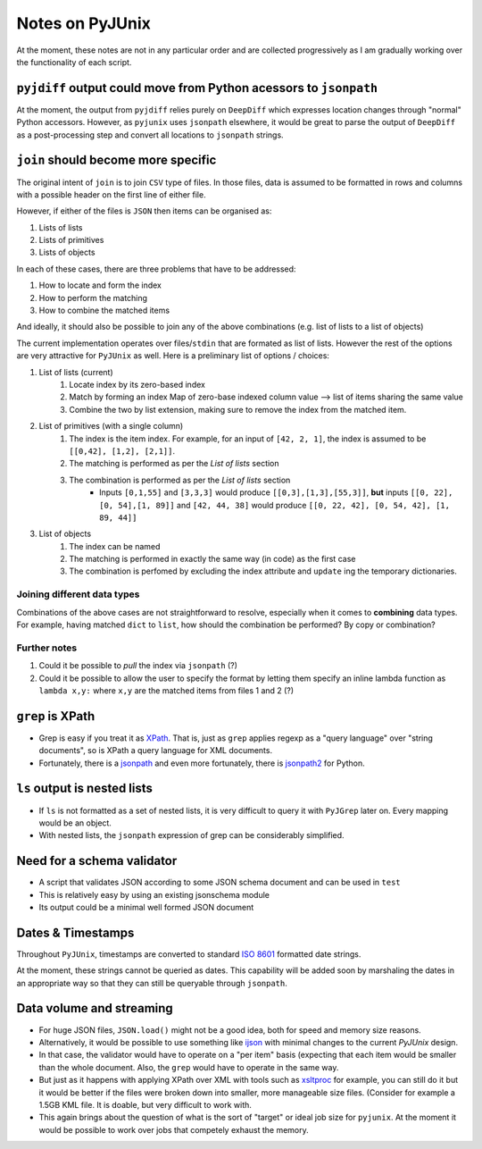 Notes on PyJUnix
================

At the moment, these notes are not in any particular order and are collected progressively as I am gradually 
working over the functionality of each script. 


``pyjdiff`` output could move from Python acessors to ``jsonpath``
------------------------------------------------------------------

At the moment, the output from ``pyjdiff`` relies purely on ``DeepDiff`` which expresses location changes through 
"normal" Python accessors. However, as ``pyjunix`` uses ``jsonpath`` elsewhere, it would be great to parse the output
of ``DeepDiff`` as a post-processing step and convert all locations to ``jsonpath`` strings.

``join`` should become more specific
------------------------------------

The original intent of ``join`` is to join ``CSV`` type of files. In those files, data is assumed to be formatted 
in rows and columns with a possible header on the first line of either file.

However, if either of the files is ``JSON`` then items can be organised as:

1. Lists of lists
2. Lists of primitives
3. Lists of objects

In each of these cases, there are three problems that have to be addressed:

1. How to locate and form the index
2. How to perform the matching
3. How to combine the matched items

And ideally, it should also be possible to join any of the above combinations (e.g. list of lists to a list of objects)

The current implementation operates over files/``stdin`` that are formated as list of lists. However the rest of the 
options are very attractive for ``PyJUnix`` as well. Here is a preliminary list of options / choices:

1. List of lists (current)
    1. Locate index by its zero-based index
    2. Match by forming an index Map of zero-base indexed column value --> list of items sharing the same value
    3. Combine the two by list extension, making sure to remove the index from the matched item.
    
2. List of primitives (with a single column)
    1. The index is the item index. For example, for an input of ``[42, 2, 1]``, the index is assumed to be
       ``[[0,42], [1,2], [2,1]]``.
    2. The matching is performed as per the *List of lists* section
    3. The combination is performed as per the *List of lists* section
        * Inputs ``[0,1,55]`` and ``[3,3,3]`` would produce ``[[0,3],[1,3],[55,3]]``, **but** inputs 
          ``[[0, 22], [0, 54],[1, 89]]`` and ``[42, 44, 38]`` would produce ``[[0, 22, 42], [0, 54, 42], [1, 89, 44]]``
          
3. List of objects
    1. The index can be named
    2. The matching is performed in exactly the same way (in code) as the first case
    3. The combination is perfomed by excluding the index attribute and ``update`` ing the temporary dictionaries.
    

Joining different data types
^^^^^^^^^^^^^^^^^^^^^^^^^^^^

Combinations of the above cases are not straightforward to resolve, especially when it comes to **combining** data 
types. For example, having matched ``dict`` to ``list``, how should the combination be performed? By copy or
combination?


Further notes
^^^^^^^^^^^^^

1. Could it be possible to *pull* the index via ``jsonpath`` (?)
2. Could it be possible to allow the user to specify the format by letting them specify an inline lambda function as
   ``lambda x,y:`` where ``x,y`` are the matched items from files 1 and 2 (?)



``grep`` is XPath
-----------------

* Grep is easy if you treat it as `XPath <https://en.wikipedia.org/wiki/XPath>`_. 
  That is, just as ``grep`` applies regexp as a "query language" over "string documents", so is XPath a query language 
  for XML documents.

* Fortunately, there is a `jsonpath <https://github.com/JSON-path/JsonPath>`_ and even more fortunately, there is 
  `jsonpath2 <https://github.com/pacifica/python-jsonpath2>`_ for Python.


``ls`` output is nested lists
-----------------------------

* If ``ls`` is not formatted as a set of nested lists, it is very difficult to query it with ``PyJGrep`` later on.
  Every mapping would be an object.
  
* With nested lists, the ``jsonpath`` expression of grep can be considerably simplified.


Need for a schema validator
---------------------------

* A script that validates JSON according to some JSON schema document and can be used in ``test``
* This is relatively easy by using an existing jsonschema module
* Its output could be a minimal well formed JSON document


Dates & Timestamps
------------------

Throughout ``PyJUnix``, timestamps are converted to standard `ISO 8601 <https://en.wikipedia.org/wiki/ISO_8601>`_ 
formatted date strings. 

At the moment, these strings cannot be queried as dates. This capability will be added soon by marshaling the dates 
in an appropriate way so that they can still be queryable through ``jsonpath``.


Data volume and streaming
-------------------------

* For huge JSON files, ``JSON.load()`` might not be a good idea, both for speed and memory size reasons.
* Alternatively, it would be possible to use something like `ijson <https://pypi.org/project/ijson/>`_ with 
  minimal changes to the current `PyJUnix` design.
* In that case, the validator would have to operate on a "per item" basis (expecting that each item would be smaller 
  than the whole document. Also, the ``grep`` would have to operate in the same way.

* But just as it happens with applying XPath over XML with tools such as 
  `xsltproc <http://xmlsoft.org/XSLT/xsltproc.html>`_ for example, you can still do it but it would be better if 
  the files were broken down into smaller, more manageable size files. (Consider for example a 1.5GB KML file. It is 
  doable, but very difficult to work with.
  
* This again brings about the question of what is the sort of "target" or ideal job size for ``pyjunix``. At the moment
  it would be possible to work over jobs that competely exhaust the memory.
